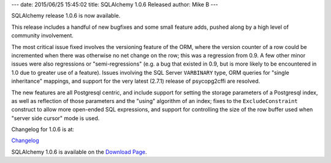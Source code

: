 ---
date: 2015/06/25 15:45:02
title: SQLAlchemy 1.0.6 Released
author: Mike B
---

SQLAlchemy release 1.0.6 is now available.

This release includes a handful of new bugfixes and some small feature adds,
pushed along by a high level of community involvement.

The most critical issue fixed involves the versioning feature of the
ORM, where the version counter of a row could be incremented when there
was otherwise no net change on the row; this was a regression from 0.9.  A
few other minor issues were also regressions or "semi-regressions" (e.g. a bug
that existed in 0.9, but is more likely to be encountered in 1.0 due to
greater use of a feature).  Issues involving the SQL Server ``VARBINARY``
type, ORM queries for "single inheritance" mappings, and support for the
very latest (2.7.1) release of psycopg2cffi are resolved.

The new features are all Postgresql centric, and include support for setting
the storage parameters of a Postgresql index, as well as reflection of
those parameters and the "using" algorithm of an index; fixes to the
``ExcludeConstraint`` construct to allow more open-ended SQL expressions,
and support for controlling the size of the row buffer used when
"server side cursor" mode is used.

Changelog for 1.0.6 is at:

`Changelog </changelog/CHANGES_1_0_6>`_

SQLAlchemy 1.0.6 is available on the `Download Page </download.html>`_.

